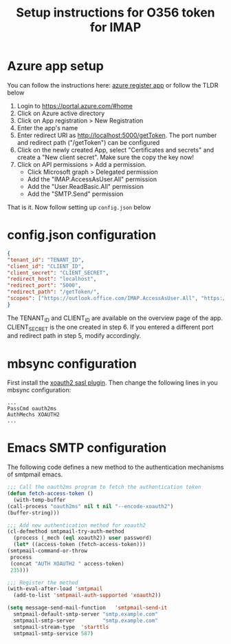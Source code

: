 #+TITLE: Setup instructions for O356 token for IMAP

* Table of Contents                                       :TOC_5_gh:noexport:
- [[#azure-app-setup][Azure app setup]]
- [[#configjson-configuration][config.json configuration]]
- [[#mbsync-configuration][mbsync configuration]]
- [[#emacs-smtp-configuration][Emacs SMTP configuration]]

* Azure app setup
  You can follow the instructions here: [[https://docs.microsoft.com/en-us/azure/active-directory/develop/quickstart-register-app][azure register app]] or follow the TLDR below
  1. Login to https://portal.azure.com/#home
  2. Click on Azure active directory
  3. Click on App registration > New Registration
  4. Enter the app's name
  5. Enter redirect URI as http://localhost:5000/getToken. The port number and redirect path ("/getToken") can be configured
  6. Click on the newly created App, select "Certificates and secrets" and create a "New client secret". Make sure the copy the key now!
  7. Click on API permissions > Add a permission.
     - Click Microsoft graph > Delegated permission
     - Add the "IMAP.AccessAsUser.All" permission
     - Add the "User.ReadBasic.All" permission
     - Add the "SMTP.Send" permission
  That is it. Now follow setting up ~config.json~ below

* config.json configuration
  #+begin_src json
    {
	"tenant_id": "TENANT_ID",
	"client_id": "CLIENT_ID",
	"client_secret": "CLIENT_SECRET",
	"redirect_host": "localhost",
	"redirect_port": "5000",
	"redirect_path": "/getToken/",
	"scopes": ["https://outlook.office.com/IMAP.AccessAsUser.All", "https://outlook.office.com/SMTP.Send"]
    }
  #+end_src
  The TENANT_ID and CLIENT_ID are available on the overview page of the app. CLIENT_SECRET is the one created in step 6.
  If you entered a different port and redirect path in step 5, modify accordingly.
* mbsync configuration
  First install the [[https://github.com/moriyoshi/cyrus-sasl-xoauth2][xoauth2 sasl plugin]]. Then change the following lines in you mbsync configuration:
  #+begin_src
  ...
  PassCmd oauth2ms
  AuthMechs XOAUTH2
  ...
  #+end_src
* Emacs SMTP configuration
  The following code defines a new method to the authentication mechanisms of smtpmail emacs.
  #+begin_src emacs-lisp
    ;;; Call the oauth2ms program to fetch the authentication token
    (defun fetch-access-token ()
      (with-temp-buffer
	(call-process "oauth2ms" nil t nil "--encode-xoauth2")
	(buffer-string)))

    ;;; Add new authentication method for xoauth2
    (cl-defmethod smtpmail-try-auth-method
      (process (_mech (eql xoauth2)) user password)
      (let* ((access-token (fetch-access-token)))
	(smtpmail-command-or-throw
	 process
	 (concat "AUTH XOAUTH2 " access-token)
	 235)))

    ;;; Register the method
    (with-eval-after-load 'smtpmail
      (add-to-list 'smtpmail-auth-supported 'xoauth2))

    (setq message-send-mail-function   'smtpmail-send-it
	  smtpmail-default-smtp-server "smtp.example.com"
	  smtpmail-smtp-server         "smtp.example.com"
	  smtpmail-stream-type  'starttls
	  smtpmail-smtp-service 587)
  #+end_src
